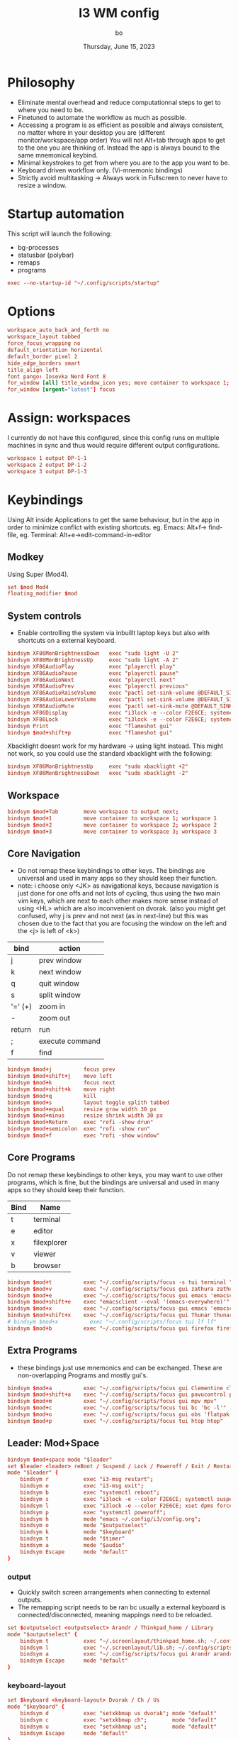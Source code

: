 #+title:    I3 WM config
#+author:   bo
#+date:     Thursday, June 15, 2023

* Philosophy
 - Eliminate mental overhead and reduce computationnal steps to get to where you need to be.
 - Finetuned to automate the workflow as much as possible.
 - Accessing a program is as efficient as possible and always consistent, no matter where in your desktop you are (different monitor/workspace/app order) You will not Alt+tab through apps to get to the one you are thinking of. Instead the app is always bound to the same mnemonical keybind.
 - Minimal keystrokes to get from where you are to the app you want to be.
 - Keyboard driven workflow only. (Vi-mnemonic bindings)
 - Strictly avoid multitasking -> Always work in Fullscreen to never have to resize a window.

* Startup automation
This script will launch the following:
- bg-processes
- statusbar (polybar)
- remaps
- programs
#+begin_src conf :tangle "config" :comments link
exec --no-startup-id "~/.config/scripts/startup"
#+end_src

* Options
#+begin_src conf :tangle "config" :comments link
workspace_auto_back_and_forth no
workspace_layout tabbed
force_focus_wrapping no
default_orientation horizontal
default_border pixel 2
hide_edge_borders smart
title_align left
font pango: Iosevka Nerd Font 8
for_window [all] title_window_icon yes; move container to workspace 1; workspace 1
for_window [urgent="latest"] focus
#+end_src

* Assign: workspaces
I currently do not have this configured, since this config runs on multiple machines in sync and thus would require different output configurations.
#+begin_src conf
workspace 1 output DP-1-1
workspace 2 output DP-1-2
workspace 3 output DP-1-3
#+end_src

* Keybindings
Using Alt inside Applications to get the same behaviour, but in the app  in order to minimize conflict with existing shortcuts.
eg. Emacs: Alt+f-> find-file, eg. Terminal: Alt+e->edit-command-in-editor

** Modkey
Using Super (Mod4).
#+begin_src conf :tangle "config" :comments link
set $mod Mod4
floating_modifier $mod
#+end_src

** System controls
- Enable controlling the system via inbuillt laptop keys but also with shortcuts on a external keyboard.
#+begin_src conf :tangle "config" :comments link
bindsym XF86MonBrightnessDown   exec "sudo light -U 2"
bindsym XF86MonBrightnessUp     exec "sudo light -A 2"
bindsym XF86AudioPlay           exec "playerctl play"
bindsym XF86AudioPause          exec "playerctl pause"
bindsym XF86AudioNext           exec "playerctl next"
bindsym XF86AudioPrev           exec "playerctl previous"
bindsym XF86AudioRaiseVolume    exec "pactl set-sink-volume @DEFAULT_SINK@ +2%"
bindsym XF86AudioLowerVolume    exec "pactl set-sink-volume @DEFAULT_SINK@ -2%"
bindsym XF86AudioMute           exec "pactl set-sink-mute @DEFAULT_SINK@ toggle"
bindsym XF86Display             exec "i3lock -e --color F2E6CE; systemctl suspend"
bindsym XF86Lock                exec "i3lock -e --color F2E6CE; systemctl suspend"
bindsym Print                   exec "flameshot gui"
bindsym $mod+shift+p            exec "flameshot gui"
#+end_src

Xbacklight doesnt work for my hardware -> using light instead. This might not work, so you could use the standard xbacklight with the following:
  #+begin_src conf
bindsym XF86MonBrightnessUp     exec "sudo xbacklight +2"
bindsym XF86MonBrightnessDown   exec "sudo xbacklight -2"
  #+end_src

** Workspace
#+begin_src conf :tangle "config" :comments link
bindsym $mod+Tab        move workspace to output next;
bindsym $mod+1          move container to workspace 1; workspace 1
bindsym $mod+2          move container to workspace 2; workspace 2
bindsym $mod+3          move container to workspace 3; workspace 3
#+end_src

** Core Navigation
- Do not remap these keybindings to other keys. The bindings are universal and used in many apps so they should keep their function.
- note: i choose only <JK> as navigational keys, because navigation is just done for one offs and not lots of cycling, thus using the two main vim keys, which are next to each other makes more sense instead of using <HL> which are also inconvenient on dvorak. (also you might get confused, why j is prev and not next (as in next-line) but this was chosen due to the fact that you are focusing the window on the left and the <j> is left of <k>)
| bind    | action          |
|---------+-----------------|
| j       | prev window     |
| k       | next window     |
| q       | quit window     |
| s       | split window    |
| '=' (+) | zoom in         |
| -       | zoom out        |
| return  | run             |
| ;       | execute command |
| f       | find            |

#+begin_src conf :tangle "config" :commentss link
bindsym $mod+j          focus prev
bindsym $mod+shift+j    move left
bindsym $mod+k          focus next
bindsym $mod+shift+k    move right
bindsym $mod+q          kill
bindsym $mod+s          layout toggle splith tabbed
bindsym $mod+equal      resize grow width 30 px
bindsym $mod+minus      resize shrink width 30 px
bindsym $mod+Return     exec "rofi -show drun"
bindsym $mod+semicolon  exec "rofi -show run"
bindsym $mod+f          exec "rofi -show window"
#+end_src

** Core Programs
Do not remap these keybindings to other keys, you may want to use other programs, which is fine, but the bindings are universal and used in many apps so they should keep their function.
| Bind | Name        |
|------+-------------|
| t    | terminal    |
| e    | editor      |
| x    | filexplorer |
| v    | viewer      |
| b    | browser     |

#+begin_src conf :tangle "config" :commentss link
bindsym $mod+t          exec "~/.config/scripts/focus -s tui terminal "
bindsym $mod+v          exec "~/.config/scripts/focus gui zathura zathura"
bindsym $mod+e          exec "~/.config/scripts/focus gui emacs 'emacsclient -c'"
bindsym $mod+shift+e    exec "emacsclient --eval '(emacs-everywhere)'"
bindsym $mod+x          exec "~/.config/scripts/focus gui emacs 'emacsclient -c'"
bindsym $mod+shift+x    exec "~/.config/scripts/focus gui Thunar thunar"
# bindsym $mod+x          exec "~/.config/scripts/focus tui lf lf"
bindsym $mod+b          exec "~/.config/scripts/focus gui firefox firefox"
#+end_src


** Extra Programs
- these bindings just use mnemonics and can be exchanged. These are non-overlapping Programs and mostly gui's.
#+begin_src conf :tangle "config" :commentss link
bindsym $mod+a          exec "~/.config/scripts/focus gui Clementine clementine"
bindsym $mod+shift+a    exec "~/.config/scripts/focus gui pavucontrol pavucontrol"
bindsym $mod+m          exec "~/.config/scripts/focus gui mpv mpv"
bindsym $mod+c          exec "~/.config/scripts/focus tui bc 'bc -l'"
bindsym $mod+o          exec "~/.config/scripts/focus gui obs 'flatpak run com.obsproject.Studio'"
bindsym $mod+p          exec "~/.config/scripts/focus tui htop htop"
#+end_src

** Leader: Mod+Space
#+begin_src conf :tangle "config" :comments link
bindsym $mod+space mode "$leader"
set $leader <leader> reBoot / Suspend / Lock / Poweroff / Exit / Restart-i3 / Help / +Outputs / +Keyboard / +Timer / +Audio
mode "$leader" {
    bindsym r           exec "i3-msg restart";                                  mode "default"
    bindsym e           exec "i3-msg exit";                                     mode "default"
    bindsym b           exec "systemctl reboot";                                mode "default"
    bindsym s           exec "i3lock -e --color F2E6CE; systemctl suspend";     mode "default"
    bindsym l           exec "i3lock -e --color F2E6CE; xset dpms force off";   mode "default"
    bindsym p           exec "systemctl poweroff";                              mode "default"
    bindsym h           mode "emacs ~/.config/i3/config.org";                   mode "default"
    bindsym o           mode "$outputselect"
    bindsym k           mode "$keyboard"
    bindsym t           mode "$timer"
    bindsym a           mode "$audio"
    bindsym Escape      mode "default"
}
#+end_src

*** output
- Quickly switch screen arrangements when connecting to external outputs.
- The remapping script needs to be ran bc usually a external keyboard is connected/disconnected, meaning mappings need to be reloaded.
#+begin_src conf :tangle "config" :comments link
set $outputselect <outputselect> Arandr / Thinkpad_home / Library
mode "$outputselect" {
    bindsym t           exec "~/.screenlayout/thinkpad_home.sh; ~/.config/scripts/startup"; mode "default"
    bindsym l           exec "~/.screenlayout/lib.sh; ~/.config/scripts/startup"; mode "default"
    bindsym a           exec "~/.config/scripts/focus gui Arandr arandr"; mode "default"
    bindsym Escape      mode "default"
}
#+end_src

*** keyboard-layout
#+begin_src conf :tangle "config" :comments link
set $keyboard <keyboard-layout> Dvorak / Ch / Us
mode "$keyboard" {
    bindsym d           exec "setxkbmap us dvorak"; mode "default"
    bindsym c           exec "setxkbmap ch";        mode "default"
    bindsym u           exec "setxkbmap us";        mode "default"
    bindsym Escape      mode "default"
}
#+end_src

*** timer
This is a simple timer that is displayed in Polybar and is useful to track time spent/to be more efficient and productive with time management.
#+begin_src conf :tangle "config" :comments link
set $timer <timer> stopWatch / Interval 60/5 / ^Interval 30/5 / [1] timer 15min / [2] timer 30 min / [3] timer 45min / [4] timer 1h / [5] timer 1.5h / [6] timer 2h / [7] timer 3h / [8] timer 4h / Stop
mode "$timer" {
    bindsym w           exec "~/.config/scripts/timer start stopwatch";             mode "default"
    bindsym i           exec "~/.config/scripts/timer start interval 60min 5min";   mode "default"
    bindsym shift+i     exec "~/.config/scripts/timer start interval 30min 5min";   mode "default"
    bindsym 1           exec "~/.config/scripts/timer start timer 15min";           mode "default"
    bindsym 2           exec "~/.config/scripts/timer start timer 30min";           mode "default"
    bindsym 3           exec "~/.config/scripts/timer start timer 45min";           mode "default"
    bindsym 4           exec "~/.config/scripts/timer start timer 1hr";             mode "default"
    bindsym 5           exec "~/.config/scripts/timer start timer 1.5hr";           mode "default"
    bindsym 6           exec "~/.config/scripts/timer start timer 2hr";             mode "default"
    bindsym 7           exec "~/.config/scripts/timer start timer 3hr";             mode "default"
    bindsym 8           exec "~/.config/scripts/timer start timer 4hr";             mode "default"
    bindsym s           exec "~/.config/scripts/timer stop";                        mode "default"
    bindsym Escape      mode "default"
}
#+end_src

*** Audio
#+begin_src conf :tangle "config" :comments link
set $audio <audio> Toggle play / Next / Previous / [=] vol up / [-] vol dn / Mute
mode "$audio" {
    bindsym t           exec "playerctl play-pause"; mode "default"
    bindsym n           exec "playerctl next"
    bindsym p           exec "playerctl previous"
    bindsym equal       exec "pactl set-sink-volume @DEFAULT_SINK@ +2%"
    bindsym minus       exec "pactl set-sink-volume @DEFAULT_SINK@ -2%"
    bindsym m           exec "pactl set-sink-mute @DEFAULT_SINK@ toggle"; mode "default"
    bindsym Escape      mode "default"
}
#+end_src

* Theme
** solarized light
#+begin_src conf :tangle "config" :comments link
set $backg  #F2E6CE
set $foreg  #657b83
set $main 	#268bd2
set $gray 	#93a1a1
set $yellow #b58900
set $orange #cb4b16
set $red 	#dc322f
set $purple #6c71c4
set $blue 	#268bd2
set $cyan 	#2aa198
set $green 	#859900
#+end_src

** solarized dark
- Not in use, but as in all other dotfiles, present as an alternative if preferred.

#+begin_src conf
set $backg  #002b36
set $foreg  #657b83
set $main 	#268bd2
set $gray 	#93a1a1
set $yellow #b58900
set $orange #cb4b16
set $red 	#dc322f
set $purple #6c71c4
set $blue 	#268bd2
set $cyan 	#2aa198
set $green 	#859900
#+end_src

** Set theme
This remains, just the colors variables must be defined by the theme.
#+begin_src conf :tangle "config" :comments link
# class                 border  backg   text    indicator child
client.focused          $main   $main   $backg  $foreg    $main
client.focused_inactive $gray   $gray   $backg  $backg    $backg
client.unfocused        $backg  $backg  $foreg  $backg    $backg
client.urgent           $red    $red    $backg  $backg    $backg
client.placeholder      $backg  $backg  $foreg  $backg    $backg
client.background       $backg
#+end_src

* Statusbar
Using Polybar instead, but if Polybar is not wanted this can be used instead:
#+begin_src conf
bar {
mode dock
position bottom
separator_symbol " | "
# status_command i3status
# tray_output primary
colors {
    background $backg
    statusline $foreg
    separator  $foreg
    # class             border  backg   text
    focused_workspace   $main   $main   $backg
    inactive_workspace  $backg  $backg  $foreg
    active_workspace    $backg  $backg  $foreg
    urgent_workspace    $red    $red    $backg
    binding_mode        $main   $main   $backg
    }
}
#+end_src
